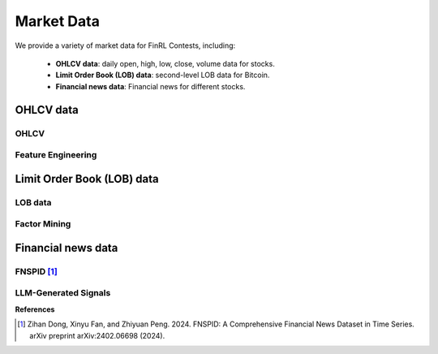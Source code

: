 =============================
Market Data
=============================
We provide a variety of market data for FinRL Contests, including:
    
    - **OHLCV data**: daily open, high, low, close, volume data for stocks.
    - **Limit Order Book (LOB) data**: second-level LOB data for Bitcoin.
    - **Financial news data**: Financial news for different stocks.

OHLCV data
---------------------------

OHLCV
~~~~~~~~~~~~~~~~~

Feature Engineering
~~~~~~~~~~~~~~~~~~~~~


Limit Order Book (LOB) data
---------------------------


LOB data
~~~~~~~~~~~~~~~~~

Factor Mining
~~~~~~~~~~~~~~~~~


Financial news data
---------------------------
FNSPID [1]_
~~~~~~~~~~~~~~~~~

LLM-Generated Signals
~~~~~~~~~~~~~~~~~~~~~



**References**

.. [1] Zihan Dong, Xinyu Fan, and Zhiyuan Peng. 2024. FNSPID: A Comprehensive Financial News Dataset in Time Series. arXiv preprint arXiv:2402.06698 (2024).